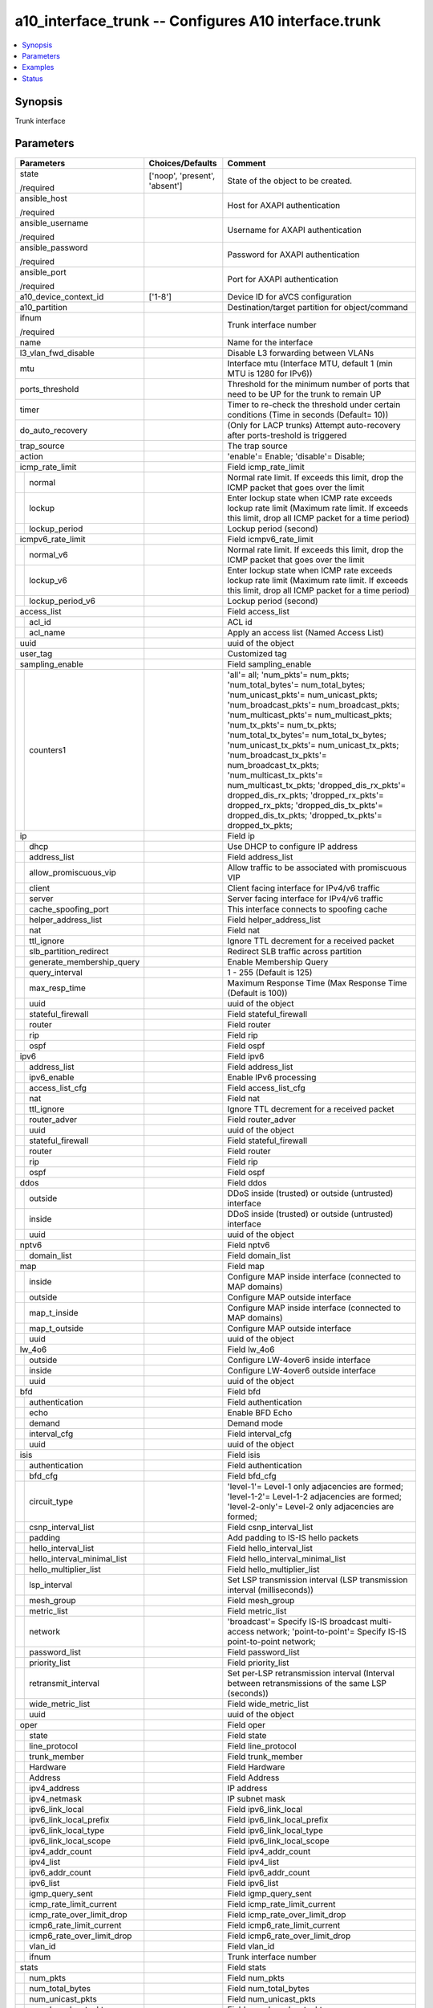 .. _a10_interface_trunk_module:


a10_interface_trunk -- Configures A10 interface.trunk
=====================================================

.. contents::
   :local:
   :depth: 1


Synopsis
--------

Trunk interface






Parameters
----------

+---------------------------------+-------------------------------+-----------------------------------------------------------------------------------------------------------------------------------------------------------------------------------------------------------------------------------------------------------------------------------------------------------------------------------------------------------------------------------------------------------------------------------------------------------------------------------------------------------------------------------------------------------------------------------+
| Parameters                      | Choices/Defaults              | Comment                                                                                                                                                                                                                                                                                                                                                                                                                                                                                                                                                                           |
|                                 |                               |                                                                                                                                                                                                                                                                                                                                                                                                                                                                                                                                                                                   |
|                                 |                               |                                                                                                                                                                                                                                                                                                                                                                                                                                                                                                                                                                                   |
+=================================+===============================+===================================================================================================================================================================================================================================================================================================================================================================================================================================================================================================================================================================================+
| state                           | ['noop', 'present', 'absent'] | State of the object to be created.                                                                                                                                                                                                                                                                                                                                                                                                                                                                                                                                                |
|                                 |                               |                                                                                                                                                                                                                                                                                                                                                                                                                                                                                                                                                                                   |
| /required                       |                               |                                                                                                                                                                                                                                                                                                                                                                                                                                                                                                                                                                                   |
+---------------------------------+-------------------------------+-----------------------------------------------------------------------------------------------------------------------------------------------------------------------------------------------------------------------------------------------------------------------------------------------------------------------------------------------------------------------------------------------------------------------------------------------------------------------------------------------------------------------------------------------------------------------------------+
| ansible_host                    |                               | Host for AXAPI authentication                                                                                                                                                                                                                                                                                                                                                                                                                                                                                                                                                     |
|                                 |                               |                                                                                                                                                                                                                                                                                                                                                                                                                                                                                                                                                                                   |
| /required                       |                               |                                                                                                                                                                                                                                                                                                                                                                                                                                                                                                                                                                                   |
+---------------------------------+-------------------------------+-----------------------------------------------------------------------------------------------------------------------------------------------------------------------------------------------------------------------------------------------------------------------------------------------------------------------------------------------------------------------------------------------------------------------------------------------------------------------------------------------------------------------------------------------------------------------------------+
| ansible_username                |                               | Username for AXAPI authentication                                                                                                                                                                                                                                                                                                                                                                                                                                                                                                                                                 |
|                                 |                               |                                                                                                                                                                                                                                                                                                                                                                                                                                                                                                                                                                                   |
| /required                       |                               |                                                                                                                                                                                                                                                                                                                                                                                                                                                                                                                                                                                   |
+---------------------------------+-------------------------------+-----------------------------------------------------------------------------------------------------------------------------------------------------------------------------------------------------------------------------------------------------------------------------------------------------------------------------------------------------------------------------------------------------------------------------------------------------------------------------------------------------------------------------------------------------------------------------------+
| ansible_password                |                               | Password for AXAPI authentication                                                                                                                                                                                                                                                                                                                                                                                                                                                                                                                                                 |
|                                 |                               |                                                                                                                                                                                                                                                                                                                                                                                                                                                                                                                                                                                   |
| /required                       |                               |                                                                                                                                                                                                                                                                                                                                                                                                                                                                                                                                                                                   |
+---------------------------------+-------------------------------+-----------------------------------------------------------------------------------------------------------------------------------------------------------------------------------------------------------------------------------------------------------------------------------------------------------------------------------------------------------------------------------------------------------------------------------------------------------------------------------------------------------------------------------------------------------------------------------+
| ansible_port                    |                               | Port for AXAPI authentication                                                                                                                                                                                                                                                                                                                                                                                                                                                                                                                                                     |
|                                 |                               |                                                                                                                                                                                                                                                                                                                                                                                                                                                                                                                                                                                   |
| /required                       |                               |                                                                                                                                                                                                                                                                                                                                                                                                                                                                                                                                                                                   |
+---------------------------------+-------------------------------+-----------------------------------------------------------------------------------------------------------------------------------------------------------------------------------------------------------------------------------------------------------------------------------------------------------------------------------------------------------------------------------------------------------------------------------------------------------------------------------------------------------------------------------------------------------------------------------+
| a10_device_context_id           | ['1-8']                       | Device ID for aVCS configuration                                                                                                                                                                                                                                                                                                                                                                                                                                                                                                                                                  |
|                                 |                               |                                                                                                                                                                                                                                                                                                                                                                                                                                                                                                                                                                                   |
|                                 |                               |                                                                                                                                                                                                                                                                                                                                                                                                                                                                                                                                                                                   |
+---------------------------------+-------------------------------+-----------------------------------------------------------------------------------------------------------------------------------------------------------------------------------------------------------------------------------------------------------------------------------------------------------------------------------------------------------------------------------------------------------------------------------------------------------------------------------------------------------------------------------------------------------------------------------+
| a10_partition                   |                               | Destination/target partition for object/command                                                                                                                                                                                                                                                                                                                                                                                                                                                                                                                                   |
|                                 |                               |                                                                                                                                                                                                                                                                                                                                                                                                                                                                                                                                                                                   |
|                                 |                               |                                                                                                                                                                                                                                                                                                                                                                                                                                                                                                                                                                                   |
+---------------------------------+-------------------------------+-----------------------------------------------------------------------------------------------------------------------------------------------------------------------------------------------------------------------------------------------------------------------------------------------------------------------------------------------------------------------------------------------------------------------------------------------------------------------------------------------------------------------------------------------------------------------------------+
| ifnum                           |                               | Trunk interface number                                                                                                                                                                                                                                                                                                                                                                                                                                                                                                                                                            |
|                                 |                               |                                                                                                                                                                                                                                                                                                                                                                                                                                                                                                                                                                                   |
| /required                       |                               |                                                                                                                                                                                                                                                                                                                                                                                                                                                                                                                                                                                   |
+---------------------------------+-------------------------------+-----------------------------------------------------------------------------------------------------------------------------------------------------------------------------------------------------------------------------------------------------------------------------------------------------------------------------------------------------------------------------------------------------------------------------------------------------------------------------------------------------------------------------------------------------------------------------------+
| name                            |                               | Name for the interface                                                                                                                                                                                                                                                                                                                                                                                                                                                                                                                                                            |
|                                 |                               |                                                                                                                                                                                                                                                                                                                                                                                                                                                                                                                                                                                   |
|                                 |                               |                                                                                                                                                                                                                                                                                                                                                                                                                                                                                                                                                                                   |
+---------------------------------+-------------------------------+-----------------------------------------------------------------------------------------------------------------------------------------------------------------------------------------------------------------------------------------------------------------------------------------------------------------------------------------------------------------------------------------------------------------------------------------------------------------------------------------------------------------------------------------------------------------------------------+
| l3_vlan_fwd_disable             |                               | Disable L3 forwarding between VLANs                                                                                                                                                                                                                                                                                                                                                                                                                                                                                                                                               |
|                                 |                               |                                                                                                                                                                                                                                                                                                                                                                                                                                                                                                                                                                                   |
|                                 |                               |                                                                                                                                                                                                                                                                                                                                                                                                                                                                                                                                                                                   |
+---------------------------------+-------------------------------+-----------------------------------------------------------------------------------------------------------------------------------------------------------------------------------------------------------------------------------------------------------------------------------------------------------------------------------------------------------------------------------------------------------------------------------------------------------------------------------------------------------------------------------------------------------------------------------+
| mtu                             |                               | Interface mtu (Interface MTU, default 1 (min MTU is 1280 for IPv6))                                                                                                                                                                                                                                                                                                                                                                                                                                                                                                               |
|                                 |                               |                                                                                                                                                                                                                                                                                                                                                                                                                                                                                                                                                                                   |
|                                 |                               |                                                                                                                                                                                                                                                                                                                                                                                                                                                                                                                                                                                   |
+---------------------------------+-------------------------------+-----------------------------------------------------------------------------------------------------------------------------------------------------------------------------------------------------------------------------------------------------------------------------------------------------------------------------------------------------------------------------------------------------------------------------------------------------------------------------------------------------------------------------------------------------------------------------------+
| ports_threshold                 |                               | Threshold for the minimum number of ports that need to be UP for the trunk to remain UP                                                                                                                                                                                                                                                                                                                                                                                                                                                                                           |
|                                 |                               |                                                                                                                                                                                                                                                                                                                                                                                                                                                                                                                                                                                   |
|                                 |                               |                                                                                                                                                                                                                                                                                                                                                                                                                                                                                                                                                                                   |
+---------------------------------+-------------------------------+-----------------------------------------------------------------------------------------------------------------------------------------------------------------------------------------------------------------------------------------------------------------------------------------------------------------------------------------------------------------------------------------------------------------------------------------------------------------------------------------------------------------------------------------------------------------------------------+
| timer                           |                               | Timer to re-check the threshold under certain conditions (Time in seconds (Default= 10))                                                                                                                                                                                                                                                                                                                                                                                                                                                                                          |
|                                 |                               |                                                                                                                                                                                                                                                                                                                                                                                                                                                                                                                                                                                   |
|                                 |                               |                                                                                                                                                                                                                                                                                                                                                                                                                                                                                                                                                                                   |
+---------------------------------+-------------------------------+-----------------------------------------------------------------------------------------------------------------------------------------------------------------------------------------------------------------------------------------------------------------------------------------------------------------------------------------------------------------------------------------------------------------------------------------------------------------------------------------------------------------------------------------------------------------------------------+
| do_auto_recovery                |                               | (Only for LACP trunks) Attempt auto-recovery after ports-treshold is triggered                                                                                                                                                                                                                                                                                                                                                                                                                                                                                                    |
|                                 |                               |                                                                                                                                                                                                                                                                                                                                                                                                                                                                                                                                                                                   |
|                                 |                               |                                                                                                                                                                                                                                                                                                                                                                                                                                                                                                                                                                                   |
+---------------------------------+-------------------------------+-----------------------------------------------------------------------------------------------------------------------------------------------------------------------------------------------------------------------------------------------------------------------------------------------------------------------------------------------------------------------------------------------------------------------------------------------------------------------------------------------------------------------------------------------------------------------------------+
| trap_source                     |                               | The trap source                                                                                                                                                                                                                                                                                                                                                                                                                                                                                                                                                                   |
|                                 |                               |                                                                                                                                                                                                                                                                                                                                                                                                                                                                                                                                                                                   |
|                                 |                               |                                                                                                                                                                                                                                                                                                                                                                                                                                                                                                                                                                                   |
+---------------------------------+-------------------------------+-----------------------------------------------------------------------------------------------------------------------------------------------------------------------------------------------------------------------------------------------------------------------------------------------------------------------------------------------------------------------------------------------------------------------------------------------------------------------------------------------------------------------------------------------------------------------------------+
| action                          |                               | 'enable'= Enable; 'disable'= Disable;                                                                                                                                                                                                                                                                                                                                                                                                                                                                                                                                             |
|                                 |                               |                                                                                                                                                                                                                                                                                                                                                                                                                                                                                                                                                                                   |
|                                 |                               |                                                                                                                                                                                                                                                                                                                                                                                                                                                                                                                                                                                   |
+---------------------------------+-------------------------------+-----------------------------------------------------------------------------------------------------------------------------------------------------------------------------------------------------------------------------------------------------------------------------------------------------------------------------------------------------------------------------------------------------------------------------------------------------------------------------------------------------------------------------------------------------------------------------------+
| icmp_rate_limit                 |                               | Field icmp_rate_limit                                                                                                                                                                                                                                                                                                                                                                                                                                                                                                                                                             |
|                                 |                               |                                                                                                                                                                                                                                                                                                                                                                                                                                                                                                                                                                                   |
|                                 |                               |                                                                                                                                                                                                                                                                                                                                                                                                                                                                                                                                                                                   |
+---+-----------------------------+-------------------------------+-----------------------------------------------------------------------------------------------------------------------------------------------------------------------------------------------------------------------------------------------------------------------------------------------------------------------------------------------------------------------------------------------------------------------------------------------------------------------------------------------------------------------------------------------------------------------------------+
|   | normal                      |                               | Normal rate limit. If exceeds this limit, drop the ICMP packet that goes over the limit                                                                                                                                                                                                                                                                                                                                                                                                                                                                                           |
|   |                             |                               |                                                                                                                                                                                                                                                                                                                                                                                                                                                                                                                                                                                   |
|   |                             |                               |                                                                                                                                                                                                                                                                                                                                                                                                                                                                                                                                                                                   |
+---+-----------------------------+-------------------------------+-----------------------------------------------------------------------------------------------------------------------------------------------------------------------------------------------------------------------------------------------------------------------------------------------------------------------------------------------------------------------------------------------------------------------------------------------------------------------------------------------------------------------------------------------------------------------------------+
|   | lockup                      |                               | Enter lockup state when ICMP rate exceeds lockup rate limit (Maximum rate limit. If exceeds this limit, drop all ICMP packet for a time period)                                                                                                                                                                                                                                                                                                                                                                                                                                   |
|   |                             |                               |                                                                                                                                                                                                                                                                                                                                                                                                                                                                                                                                                                                   |
|   |                             |                               |                                                                                                                                                                                                                                                                                                                                                                                                                                                                                                                                                                                   |
+---+-----------------------------+-------------------------------+-----------------------------------------------------------------------------------------------------------------------------------------------------------------------------------------------------------------------------------------------------------------------------------------------------------------------------------------------------------------------------------------------------------------------------------------------------------------------------------------------------------------------------------------------------------------------------------+
|   | lockup_period               |                               | Lockup period (second)                                                                                                                                                                                                                                                                                                                                                                                                                                                                                                                                                            |
|   |                             |                               |                                                                                                                                                                                                                                                                                                                                                                                                                                                                                                                                                                                   |
|   |                             |                               |                                                                                                                                                                                                                                                                                                                                                                                                                                                                                                                                                                                   |
+---+-----------------------------+-------------------------------+-----------------------------------------------------------------------------------------------------------------------------------------------------------------------------------------------------------------------------------------------------------------------------------------------------------------------------------------------------------------------------------------------------------------------------------------------------------------------------------------------------------------------------------------------------------------------------------+
| icmpv6_rate_limit               |                               | Field icmpv6_rate_limit                                                                                                                                                                                                                                                                                                                                                                                                                                                                                                                                                           |
|                                 |                               |                                                                                                                                                                                                                                                                                                                                                                                                                                                                                                                                                                                   |
|                                 |                               |                                                                                                                                                                                                                                                                                                                                                                                                                                                                                                                                                                                   |
+---+-----------------------------+-------------------------------+-----------------------------------------------------------------------------------------------------------------------------------------------------------------------------------------------------------------------------------------------------------------------------------------------------------------------------------------------------------------------------------------------------------------------------------------------------------------------------------------------------------------------------------------------------------------------------------+
|   | normal_v6                   |                               | Normal rate limit. If exceeds this limit, drop the ICMP packet that goes over the limit                                                                                                                                                                                                                                                                                                                                                                                                                                                                                           |
|   |                             |                               |                                                                                                                                                                                                                                                                                                                                                                                                                                                                                                                                                                                   |
|   |                             |                               |                                                                                                                                                                                                                                                                                                                                                                                                                                                                                                                                                                                   |
+---+-----------------------------+-------------------------------+-----------------------------------------------------------------------------------------------------------------------------------------------------------------------------------------------------------------------------------------------------------------------------------------------------------------------------------------------------------------------------------------------------------------------------------------------------------------------------------------------------------------------------------------------------------------------------------+
|   | lockup_v6                   |                               | Enter lockup state when ICMP rate exceeds lockup rate limit (Maximum rate limit. If exceeds this limit, drop all ICMP packet for a time period)                                                                                                                                                                                                                                                                                                                                                                                                                                   |
|   |                             |                               |                                                                                                                                                                                                                                                                                                                                                                                                                                                                                                                                                                                   |
|   |                             |                               |                                                                                                                                                                                                                                                                                                                                                                                                                                                                                                                                                                                   |
+---+-----------------------------+-------------------------------+-----------------------------------------------------------------------------------------------------------------------------------------------------------------------------------------------------------------------------------------------------------------------------------------------------------------------------------------------------------------------------------------------------------------------------------------------------------------------------------------------------------------------------------------------------------------------------------+
|   | lockup_period_v6            |                               | Lockup period (second)                                                                                                                                                                                                                                                                                                                                                                                                                                                                                                                                                            |
|   |                             |                               |                                                                                                                                                                                                                                                                                                                                                                                                                                                                                                                                                                                   |
|   |                             |                               |                                                                                                                                                                                                                                                                                                                                                                                                                                                                                                                                                                                   |
+---+-----------------------------+-------------------------------+-----------------------------------------------------------------------------------------------------------------------------------------------------------------------------------------------------------------------------------------------------------------------------------------------------------------------------------------------------------------------------------------------------------------------------------------------------------------------------------------------------------------------------------------------------------------------------------+
| access_list                     |                               | Field access_list                                                                                                                                                                                                                                                                                                                                                                                                                                                                                                                                                                 |
|                                 |                               |                                                                                                                                                                                                                                                                                                                                                                                                                                                                                                                                                                                   |
|                                 |                               |                                                                                                                                                                                                                                                                                                                                                                                                                                                                                                                                                                                   |
+---+-----------------------------+-------------------------------+-----------------------------------------------------------------------------------------------------------------------------------------------------------------------------------------------------------------------------------------------------------------------------------------------------------------------------------------------------------------------------------------------------------------------------------------------------------------------------------------------------------------------------------------------------------------------------------+
|   | acl_id                      |                               | ACL id                                                                                                                                                                                                                                                                                                                                                                                                                                                                                                                                                                            |
|   |                             |                               |                                                                                                                                                                                                                                                                                                                                                                                                                                                                                                                                                                                   |
|   |                             |                               |                                                                                                                                                                                                                                                                                                                                                                                                                                                                                                                                                                                   |
+---+-----------------------------+-------------------------------+-----------------------------------------------------------------------------------------------------------------------------------------------------------------------------------------------------------------------------------------------------------------------------------------------------------------------------------------------------------------------------------------------------------------------------------------------------------------------------------------------------------------------------------------------------------------------------------+
|   | acl_name                    |                               | Apply an access list (Named Access List)                                                                                                                                                                                                                                                                                                                                                                                                                                                                                                                                          |
|   |                             |                               |                                                                                                                                                                                                                                                                                                                                                                                                                                                                                                                                                                                   |
|   |                             |                               |                                                                                                                                                                                                                                                                                                                                                                                                                                                                                                                                                                                   |
+---+-----------------------------+-------------------------------+-----------------------------------------------------------------------------------------------------------------------------------------------------------------------------------------------------------------------------------------------------------------------------------------------------------------------------------------------------------------------------------------------------------------------------------------------------------------------------------------------------------------------------------------------------------------------------------+
| uuid                            |                               | uuid of the object                                                                                                                                                                                                                                                                                                                                                                                                                                                                                                                                                                |
|                                 |                               |                                                                                                                                                                                                                                                                                                                                                                                                                                                                                                                                                                                   |
|                                 |                               |                                                                                                                                                                                                                                                                                                                                                                                                                                                                                                                                                                                   |
+---------------------------------+-------------------------------+-----------------------------------------------------------------------------------------------------------------------------------------------------------------------------------------------------------------------------------------------------------------------------------------------------------------------------------------------------------------------------------------------------------------------------------------------------------------------------------------------------------------------------------------------------------------------------------+
| user_tag                        |                               | Customized tag                                                                                                                                                                                                                                                                                                                                                                                                                                                                                                                                                                    |
|                                 |                               |                                                                                                                                                                                                                                                                                                                                                                                                                                                                                                                                                                                   |
|                                 |                               |                                                                                                                                                                                                                                                                                                                                                                                                                                                                                                                                                                                   |
+---------------------------------+-------------------------------+-----------------------------------------------------------------------------------------------------------------------------------------------------------------------------------------------------------------------------------------------------------------------------------------------------------------------------------------------------------------------------------------------------------------------------------------------------------------------------------------------------------------------------------------------------------------------------------+
| sampling_enable                 |                               | Field sampling_enable                                                                                                                                                                                                                                                                                                                                                                                                                                                                                                                                                             |
|                                 |                               |                                                                                                                                                                                                                                                                                                                                                                                                                                                                                                                                                                                   |
|                                 |                               |                                                                                                                                                                                                                                                                                                                                                                                                                                                                                                                                                                                   |
+---+-----------------------------+-------------------------------+-----------------------------------------------------------------------------------------------------------------------------------------------------------------------------------------------------------------------------------------------------------------------------------------------------------------------------------------------------------------------------------------------------------------------------------------------------------------------------------------------------------------------------------------------------------------------------------+
|   | counters1                   |                               | 'all'= all; 'num_pkts'= num_pkts; 'num_total_bytes'= num_total_bytes; 'num_unicast_pkts'= num_unicast_pkts; 'num_broadcast_pkts'= num_broadcast_pkts; 'num_multicast_pkts'= num_multicast_pkts; 'num_tx_pkts'= num_tx_pkts; 'num_total_tx_bytes'= num_total_tx_bytes; 'num_unicast_tx_pkts'= num_unicast_tx_pkts; 'num_broadcast_tx_pkts'= num_broadcast_tx_pkts; 'num_multicast_tx_pkts'= num_multicast_tx_pkts; 'dropped_dis_rx_pkts'= dropped_dis_rx_pkts; 'dropped_rx_pkts'= dropped_rx_pkts; 'dropped_dis_tx_pkts'= dropped_dis_tx_pkts; 'dropped_tx_pkts'= dropped_tx_pkts; |
|   |                             |                               |                                                                                                                                                                                                                                                                                                                                                                                                                                                                                                                                                                                   |
|   |                             |                               |                                                                                                                                                                                                                                                                                                                                                                                                                                                                                                                                                                                   |
+---+-----------------------------+-------------------------------+-----------------------------------------------------------------------------------------------------------------------------------------------------------------------------------------------------------------------------------------------------------------------------------------------------------------------------------------------------------------------------------------------------------------------------------------------------------------------------------------------------------------------------------------------------------------------------------+
| ip                              |                               | Field ip                                                                                                                                                                                                                                                                                                                                                                                                                                                                                                                                                                          |
|                                 |                               |                                                                                                                                                                                                                                                                                                                                                                                                                                                                                                                                                                                   |
|                                 |                               |                                                                                                                                                                                                                                                                                                                                                                                                                                                                                                                                                                                   |
+---+-----------------------------+-------------------------------+-----------------------------------------------------------------------------------------------------------------------------------------------------------------------------------------------------------------------------------------------------------------------------------------------------------------------------------------------------------------------------------------------------------------------------------------------------------------------------------------------------------------------------------------------------------------------------------+
|   | dhcp                        |                               | Use DHCP to configure IP address                                                                                                                                                                                                                                                                                                                                                                                                                                                                                                                                                  |
|   |                             |                               |                                                                                                                                                                                                                                                                                                                                                                                                                                                                                                                                                                                   |
|   |                             |                               |                                                                                                                                                                                                                                                                                                                                                                                                                                                                                                                                                                                   |
+---+-----------------------------+-------------------------------+-----------------------------------------------------------------------------------------------------------------------------------------------------------------------------------------------------------------------------------------------------------------------------------------------------------------------------------------------------------------------------------------------------------------------------------------------------------------------------------------------------------------------------------------------------------------------------------+
|   | address_list                |                               | Field address_list                                                                                                                                                                                                                                                                                                                                                                                                                                                                                                                                                                |
|   |                             |                               |                                                                                                                                                                                                                                                                                                                                                                                                                                                                                                                                                                                   |
|   |                             |                               |                                                                                                                                                                                                                                                                                                                                                                                                                                                                                                                                                                                   |
+---+-----------------------------+-------------------------------+-----------------------------------------------------------------------------------------------------------------------------------------------------------------------------------------------------------------------------------------------------------------------------------------------------------------------------------------------------------------------------------------------------------------------------------------------------------------------------------------------------------------------------------------------------------------------------------+
|   | allow_promiscuous_vip       |                               | Allow traffic to be associated with promiscuous VIP                                                                                                                                                                                                                                                                                                                                                                                                                                                                                                                               |
|   |                             |                               |                                                                                                                                                                                                                                                                                                                                                                                                                                                                                                                                                                                   |
|   |                             |                               |                                                                                                                                                                                                                                                                                                                                                                                                                                                                                                                                                                                   |
+---+-----------------------------+-------------------------------+-----------------------------------------------------------------------------------------------------------------------------------------------------------------------------------------------------------------------------------------------------------------------------------------------------------------------------------------------------------------------------------------------------------------------------------------------------------------------------------------------------------------------------------------------------------------------------------+
|   | client                      |                               | Client facing interface for IPv4/v6 traffic                                                                                                                                                                                                                                                                                                                                                                                                                                                                                                                                       |
|   |                             |                               |                                                                                                                                                                                                                                                                                                                                                                                                                                                                                                                                                                                   |
|   |                             |                               |                                                                                                                                                                                                                                                                                                                                                                                                                                                                                                                                                                                   |
+---+-----------------------------+-------------------------------+-----------------------------------------------------------------------------------------------------------------------------------------------------------------------------------------------------------------------------------------------------------------------------------------------------------------------------------------------------------------------------------------------------------------------------------------------------------------------------------------------------------------------------------------------------------------------------------+
|   | server                      |                               | Server facing interface for IPv4/v6 traffic                                                                                                                                                                                                                                                                                                                                                                                                                                                                                                                                       |
|   |                             |                               |                                                                                                                                                                                                                                                                                                                                                                                                                                                                                                                                                                                   |
|   |                             |                               |                                                                                                                                                                                                                                                                                                                                                                                                                                                                                                                                                                                   |
+---+-----------------------------+-------------------------------+-----------------------------------------------------------------------------------------------------------------------------------------------------------------------------------------------------------------------------------------------------------------------------------------------------------------------------------------------------------------------------------------------------------------------------------------------------------------------------------------------------------------------------------------------------------------------------------+
|   | cache_spoofing_port         |                               | This interface connects to spoofing cache                                                                                                                                                                                                                                                                                                                                                                                                                                                                                                                                         |
|   |                             |                               |                                                                                                                                                                                                                                                                                                                                                                                                                                                                                                                                                                                   |
|   |                             |                               |                                                                                                                                                                                                                                                                                                                                                                                                                                                                                                                                                                                   |
+---+-----------------------------+-------------------------------+-----------------------------------------------------------------------------------------------------------------------------------------------------------------------------------------------------------------------------------------------------------------------------------------------------------------------------------------------------------------------------------------------------------------------------------------------------------------------------------------------------------------------------------------------------------------------------------+
|   | helper_address_list         |                               | Field helper_address_list                                                                                                                                                                                                                                                                                                                                                                                                                                                                                                                                                         |
|   |                             |                               |                                                                                                                                                                                                                                                                                                                                                                                                                                                                                                                                                                                   |
|   |                             |                               |                                                                                                                                                                                                                                                                                                                                                                                                                                                                                                                                                                                   |
+---+-----------------------------+-------------------------------+-----------------------------------------------------------------------------------------------------------------------------------------------------------------------------------------------------------------------------------------------------------------------------------------------------------------------------------------------------------------------------------------------------------------------------------------------------------------------------------------------------------------------------------------------------------------------------------+
|   | nat                         |                               | Field nat                                                                                                                                                                                                                                                                                                                                                                                                                                                                                                                                                                         |
|   |                             |                               |                                                                                                                                                                                                                                                                                                                                                                                                                                                                                                                                                                                   |
|   |                             |                               |                                                                                                                                                                                                                                                                                                                                                                                                                                                                                                                                                                                   |
+---+-----------------------------+-------------------------------+-----------------------------------------------------------------------------------------------------------------------------------------------------------------------------------------------------------------------------------------------------------------------------------------------------------------------------------------------------------------------------------------------------------------------------------------------------------------------------------------------------------------------------------------------------------------------------------+
|   | ttl_ignore                  |                               | Ignore TTL decrement for a received packet                                                                                                                                                                                                                                                                                                                                                                                                                                                                                                                                        |
|   |                             |                               |                                                                                                                                                                                                                                                                                                                                                                                                                                                                                                                                                                                   |
|   |                             |                               |                                                                                                                                                                                                                                                                                                                                                                                                                                                                                                                                                                                   |
+---+-----------------------------+-------------------------------+-----------------------------------------------------------------------------------------------------------------------------------------------------------------------------------------------------------------------------------------------------------------------------------------------------------------------------------------------------------------------------------------------------------------------------------------------------------------------------------------------------------------------------------------------------------------------------------+
|   | slb_partition_redirect      |                               | Redirect SLB traffic across partition                                                                                                                                                                                                                                                                                                                                                                                                                                                                                                                                             |
|   |                             |                               |                                                                                                                                                                                                                                                                                                                                                                                                                                                                                                                                                                                   |
|   |                             |                               |                                                                                                                                                                                                                                                                                                                                                                                                                                                                                                                                                                                   |
+---+-----------------------------+-------------------------------+-----------------------------------------------------------------------------------------------------------------------------------------------------------------------------------------------------------------------------------------------------------------------------------------------------------------------------------------------------------------------------------------------------------------------------------------------------------------------------------------------------------------------------------------------------------------------------------+
|   | generate_membership_query   |                               | Enable Membership Query                                                                                                                                                                                                                                                                                                                                                                                                                                                                                                                                                           |
|   |                             |                               |                                                                                                                                                                                                                                                                                                                                                                                                                                                                                                                                                                                   |
|   |                             |                               |                                                                                                                                                                                                                                                                                                                                                                                                                                                                                                                                                                                   |
+---+-----------------------------+-------------------------------+-----------------------------------------------------------------------------------------------------------------------------------------------------------------------------------------------------------------------------------------------------------------------------------------------------------------------------------------------------------------------------------------------------------------------------------------------------------------------------------------------------------------------------------------------------------------------------------+
|   | query_interval              |                               | 1 - 255 (Default is 125)                                                                                                                                                                                                                                                                                                                                                                                                                                                                                                                                                          |
|   |                             |                               |                                                                                                                                                                                                                                                                                                                                                                                                                                                                                                                                                                                   |
|   |                             |                               |                                                                                                                                                                                                                                                                                                                                                                                                                                                                                                                                                                                   |
+---+-----------------------------+-------------------------------+-----------------------------------------------------------------------------------------------------------------------------------------------------------------------------------------------------------------------------------------------------------------------------------------------------------------------------------------------------------------------------------------------------------------------------------------------------------------------------------------------------------------------------------------------------------------------------------+
|   | max_resp_time               |                               | Maximum Response Time (Max Response Time (Default is 100))                                                                                                                                                                                                                                                                                                                                                                                                                                                                                                                        |
|   |                             |                               |                                                                                                                                                                                                                                                                                                                                                                                                                                                                                                                                                                                   |
|   |                             |                               |                                                                                                                                                                                                                                                                                                                                                                                                                                                                                                                                                                                   |
+---+-----------------------------+-------------------------------+-----------------------------------------------------------------------------------------------------------------------------------------------------------------------------------------------------------------------------------------------------------------------------------------------------------------------------------------------------------------------------------------------------------------------------------------------------------------------------------------------------------------------------------------------------------------------------------+
|   | uuid                        |                               | uuid of the object                                                                                                                                                                                                                                                                                                                                                                                                                                                                                                                                                                |
|   |                             |                               |                                                                                                                                                                                                                                                                                                                                                                                                                                                                                                                                                                                   |
|   |                             |                               |                                                                                                                                                                                                                                                                                                                                                                                                                                                                                                                                                                                   |
+---+-----------------------------+-------------------------------+-----------------------------------------------------------------------------------------------------------------------------------------------------------------------------------------------------------------------------------------------------------------------------------------------------------------------------------------------------------------------------------------------------------------------------------------------------------------------------------------------------------------------------------------------------------------------------------+
|   | stateful_firewall           |                               | Field stateful_firewall                                                                                                                                                                                                                                                                                                                                                                                                                                                                                                                                                           |
|   |                             |                               |                                                                                                                                                                                                                                                                                                                                                                                                                                                                                                                                                                                   |
|   |                             |                               |                                                                                                                                                                                                                                                                                                                                                                                                                                                                                                                                                                                   |
+---+-----------------------------+-------------------------------+-----------------------------------------------------------------------------------------------------------------------------------------------------------------------------------------------------------------------------------------------------------------------------------------------------------------------------------------------------------------------------------------------------------------------------------------------------------------------------------------------------------------------------------------------------------------------------------+
|   | router                      |                               | Field router                                                                                                                                                                                                                                                                                                                                                                                                                                                                                                                                                                      |
|   |                             |                               |                                                                                                                                                                                                                                                                                                                                                                                                                                                                                                                                                                                   |
|   |                             |                               |                                                                                                                                                                                                                                                                                                                                                                                                                                                                                                                                                                                   |
+---+-----------------------------+-------------------------------+-----------------------------------------------------------------------------------------------------------------------------------------------------------------------------------------------------------------------------------------------------------------------------------------------------------------------------------------------------------------------------------------------------------------------------------------------------------------------------------------------------------------------------------------------------------------------------------+
|   | rip                         |                               | Field rip                                                                                                                                                                                                                                                                                                                                                                                                                                                                                                                                                                         |
|   |                             |                               |                                                                                                                                                                                                                                                                                                                                                                                                                                                                                                                                                                                   |
|   |                             |                               |                                                                                                                                                                                                                                                                                                                                                                                                                                                                                                                                                                                   |
+---+-----------------------------+-------------------------------+-----------------------------------------------------------------------------------------------------------------------------------------------------------------------------------------------------------------------------------------------------------------------------------------------------------------------------------------------------------------------------------------------------------------------------------------------------------------------------------------------------------------------------------------------------------------------------------+
|   | ospf                        |                               | Field ospf                                                                                                                                                                                                                                                                                                                                                                                                                                                                                                                                                                        |
|   |                             |                               |                                                                                                                                                                                                                                                                                                                                                                                                                                                                                                                                                                                   |
|   |                             |                               |                                                                                                                                                                                                                                                                                                                                                                                                                                                                                                                                                                                   |
+---+-----------------------------+-------------------------------+-----------------------------------------------------------------------------------------------------------------------------------------------------------------------------------------------------------------------------------------------------------------------------------------------------------------------------------------------------------------------------------------------------------------------------------------------------------------------------------------------------------------------------------------------------------------------------------+
| ipv6                            |                               | Field ipv6                                                                                                                                                                                                                                                                                                                                                                                                                                                                                                                                                                        |
|                                 |                               |                                                                                                                                                                                                                                                                                                                                                                                                                                                                                                                                                                                   |
|                                 |                               |                                                                                                                                                                                                                                                                                                                                                                                                                                                                                                                                                                                   |
+---+-----------------------------+-------------------------------+-----------------------------------------------------------------------------------------------------------------------------------------------------------------------------------------------------------------------------------------------------------------------------------------------------------------------------------------------------------------------------------------------------------------------------------------------------------------------------------------------------------------------------------------------------------------------------------+
|   | address_list                |                               | Field address_list                                                                                                                                                                                                                                                                                                                                                                                                                                                                                                                                                                |
|   |                             |                               |                                                                                                                                                                                                                                                                                                                                                                                                                                                                                                                                                                                   |
|   |                             |                               |                                                                                                                                                                                                                                                                                                                                                                                                                                                                                                                                                                                   |
+---+-----------------------------+-------------------------------+-----------------------------------------------------------------------------------------------------------------------------------------------------------------------------------------------------------------------------------------------------------------------------------------------------------------------------------------------------------------------------------------------------------------------------------------------------------------------------------------------------------------------------------------------------------------------------------+
|   | ipv6_enable                 |                               | Enable IPv6 processing                                                                                                                                                                                                                                                                                                                                                                                                                                                                                                                                                            |
|   |                             |                               |                                                                                                                                                                                                                                                                                                                                                                                                                                                                                                                                                                                   |
|   |                             |                               |                                                                                                                                                                                                                                                                                                                                                                                                                                                                                                                                                                                   |
+---+-----------------------------+-------------------------------+-----------------------------------------------------------------------------------------------------------------------------------------------------------------------------------------------------------------------------------------------------------------------------------------------------------------------------------------------------------------------------------------------------------------------------------------------------------------------------------------------------------------------------------------------------------------------------------+
|   | access_list_cfg             |                               | Field access_list_cfg                                                                                                                                                                                                                                                                                                                                                                                                                                                                                                                                                             |
|   |                             |                               |                                                                                                                                                                                                                                                                                                                                                                                                                                                                                                                                                                                   |
|   |                             |                               |                                                                                                                                                                                                                                                                                                                                                                                                                                                                                                                                                                                   |
+---+-----------------------------+-------------------------------+-----------------------------------------------------------------------------------------------------------------------------------------------------------------------------------------------------------------------------------------------------------------------------------------------------------------------------------------------------------------------------------------------------------------------------------------------------------------------------------------------------------------------------------------------------------------------------------+
|   | nat                         |                               | Field nat                                                                                                                                                                                                                                                                                                                                                                                                                                                                                                                                                                         |
|   |                             |                               |                                                                                                                                                                                                                                                                                                                                                                                                                                                                                                                                                                                   |
|   |                             |                               |                                                                                                                                                                                                                                                                                                                                                                                                                                                                                                                                                                                   |
+---+-----------------------------+-------------------------------+-----------------------------------------------------------------------------------------------------------------------------------------------------------------------------------------------------------------------------------------------------------------------------------------------------------------------------------------------------------------------------------------------------------------------------------------------------------------------------------------------------------------------------------------------------------------------------------+
|   | ttl_ignore                  |                               | Ignore TTL decrement for a received packet                                                                                                                                                                                                                                                                                                                                                                                                                                                                                                                                        |
|   |                             |                               |                                                                                                                                                                                                                                                                                                                                                                                                                                                                                                                                                                                   |
|   |                             |                               |                                                                                                                                                                                                                                                                                                                                                                                                                                                                                                                                                                                   |
+---+-----------------------------+-------------------------------+-----------------------------------------------------------------------------------------------------------------------------------------------------------------------------------------------------------------------------------------------------------------------------------------------------------------------------------------------------------------------------------------------------------------------------------------------------------------------------------------------------------------------------------------------------------------------------------+
|   | router_adver                |                               | Field router_adver                                                                                                                                                                                                                                                                                                                                                                                                                                                                                                                                                                |
|   |                             |                               |                                                                                                                                                                                                                                                                                                                                                                                                                                                                                                                                                                                   |
|   |                             |                               |                                                                                                                                                                                                                                                                                                                                                                                                                                                                                                                                                                                   |
+---+-----------------------------+-------------------------------+-----------------------------------------------------------------------------------------------------------------------------------------------------------------------------------------------------------------------------------------------------------------------------------------------------------------------------------------------------------------------------------------------------------------------------------------------------------------------------------------------------------------------------------------------------------------------------------+
|   | uuid                        |                               | uuid of the object                                                                                                                                                                                                                                                                                                                                                                                                                                                                                                                                                                |
|   |                             |                               |                                                                                                                                                                                                                                                                                                                                                                                                                                                                                                                                                                                   |
|   |                             |                               |                                                                                                                                                                                                                                                                                                                                                                                                                                                                                                                                                                                   |
+---+-----------------------------+-------------------------------+-----------------------------------------------------------------------------------------------------------------------------------------------------------------------------------------------------------------------------------------------------------------------------------------------------------------------------------------------------------------------------------------------------------------------------------------------------------------------------------------------------------------------------------------------------------------------------------+
|   | stateful_firewall           |                               | Field stateful_firewall                                                                                                                                                                                                                                                                                                                                                                                                                                                                                                                                                           |
|   |                             |                               |                                                                                                                                                                                                                                                                                                                                                                                                                                                                                                                                                                                   |
|   |                             |                               |                                                                                                                                                                                                                                                                                                                                                                                                                                                                                                                                                                                   |
+---+-----------------------------+-------------------------------+-----------------------------------------------------------------------------------------------------------------------------------------------------------------------------------------------------------------------------------------------------------------------------------------------------------------------------------------------------------------------------------------------------------------------------------------------------------------------------------------------------------------------------------------------------------------------------------+
|   | router                      |                               | Field router                                                                                                                                                                                                                                                                                                                                                                                                                                                                                                                                                                      |
|   |                             |                               |                                                                                                                                                                                                                                                                                                                                                                                                                                                                                                                                                                                   |
|   |                             |                               |                                                                                                                                                                                                                                                                                                                                                                                                                                                                                                                                                                                   |
+---+-----------------------------+-------------------------------+-----------------------------------------------------------------------------------------------------------------------------------------------------------------------------------------------------------------------------------------------------------------------------------------------------------------------------------------------------------------------------------------------------------------------------------------------------------------------------------------------------------------------------------------------------------------------------------+
|   | rip                         |                               | Field rip                                                                                                                                                                                                                                                                                                                                                                                                                                                                                                                                                                         |
|   |                             |                               |                                                                                                                                                                                                                                                                                                                                                                                                                                                                                                                                                                                   |
|   |                             |                               |                                                                                                                                                                                                                                                                                                                                                                                                                                                                                                                                                                                   |
+---+-----------------------------+-------------------------------+-----------------------------------------------------------------------------------------------------------------------------------------------------------------------------------------------------------------------------------------------------------------------------------------------------------------------------------------------------------------------------------------------------------------------------------------------------------------------------------------------------------------------------------------------------------------------------------+
|   | ospf                        |                               | Field ospf                                                                                                                                                                                                                                                                                                                                                                                                                                                                                                                                                                        |
|   |                             |                               |                                                                                                                                                                                                                                                                                                                                                                                                                                                                                                                                                                                   |
|   |                             |                               |                                                                                                                                                                                                                                                                                                                                                                                                                                                                                                                                                                                   |
+---+-----------------------------+-------------------------------+-----------------------------------------------------------------------------------------------------------------------------------------------------------------------------------------------------------------------------------------------------------------------------------------------------------------------------------------------------------------------------------------------------------------------------------------------------------------------------------------------------------------------------------------------------------------------------------+
| ddos                            |                               | Field ddos                                                                                                                                                                                                                                                                                                                                                                                                                                                                                                                                                                        |
|                                 |                               |                                                                                                                                                                                                                                                                                                                                                                                                                                                                                                                                                                                   |
|                                 |                               |                                                                                                                                                                                                                                                                                                                                                                                                                                                                                                                                                                                   |
+---+-----------------------------+-------------------------------+-----------------------------------------------------------------------------------------------------------------------------------------------------------------------------------------------------------------------------------------------------------------------------------------------------------------------------------------------------------------------------------------------------------------------------------------------------------------------------------------------------------------------------------------------------------------------------------+
|   | outside                     |                               | DDoS inside (trusted) or outside (untrusted) interface                                                                                                                                                                                                                                                                                                                                                                                                                                                                                                                            |
|   |                             |                               |                                                                                                                                                                                                                                                                                                                                                                                                                                                                                                                                                                                   |
|   |                             |                               |                                                                                                                                                                                                                                                                                                                                                                                                                                                                                                                                                                                   |
+---+-----------------------------+-------------------------------+-----------------------------------------------------------------------------------------------------------------------------------------------------------------------------------------------------------------------------------------------------------------------------------------------------------------------------------------------------------------------------------------------------------------------------------------------------------------------------------------------------------------------------------------------------------------------------------+
|   | inside                      |                               | DDoS inside (trusted) or outside (untrusted) interface                                                                                                                                                                                                                                                                                                                                                                                                                                                                                                                            |
|   |                             |                               |                                                                                                                                                                                                                                                                                                                                                                                                                                                                                                                                                                                   |
|   |                             |                               |                                                                                                                                                                                                                                                                                                                                                                                                                                                                                                                                                                                   |
+---+-----------------------------+-------------------------------+-----------------------------------------------------------------------------------------------------------------------------------------------------------------------------------------------------------------------------------------------------------------------------------------------------------------------------------------------------------------------------------------------------------------------------------------------------------------------------------------------------------------------------------------------------------------------------------+
|   | uuid                        |                               | uuid of the object                                                                                                                                                                                                                                                                                                                                                                                                                                                                                                                                                                |
|   |                             |                               |                                                                                                                                                                                                                                                                                                                                                                                                                                                                                                                                                                                   |
|   |                             |                               |                                                                                                                                                                                                                                                                                                                                                                                                                                                                                                                                                                                   |
+---+-----------------------------+-------------------------------+-----------------------------------------------------------------------------------------------------------------------------------------------------------------------------------------------------------------------------------------------------------------------------------------------------------------------------------------------------------------------------------------------------------------------------------------------------------------------------------------------------------------------------------------------------------------------------------+
| nptv6                           |                               | Field nptv6                                                                                                                                                                                                                                                                                                                                                                                                                                                                                                                                                                       |
|                                 |                               |                                                                                                                                                                                                                                                                                                                                                                                                                                                                                                                                                                                   |
|                                 |                               |                                                                                                                                                                                                                                                                                                                                                                                                                                                                                                                                                                                   |
+---+-----------------------------+-------------------------------+-----------------------------------------------------------------------------------------------------------------------------------------------------------------------------------------------------------------------------------------------------------------------------------------------------------------------------------------------------------------------------------------------------------------------------------------------------------------------------------------------------------------------------------------------------------------------------------+
|   | domain_list                 |                               | Field domain_list                                                                                                                                                                                                                                                                                                                                                                                                                                                                                                                                                                 |
|   |                             |                               |                                                                                                                                                                                                                                                                                                                                                                                                                                                                                                                                                                                   |
|   |                             |                               |                                                                                                                                                                                                                                                                                                                                                                                                                                                                                                                                                                                   |
+---+-----------------------------+-------------------------------+-----------------------------------------------------------------------------------------------------------------------------------------------------------------------------------------------------------------------------------------------------------------------------------------------------------------------------------------------------------------------------------------------------------------------------------------------------------------------------------------------------------------------------------------------------------------------------------+
| map                             |                               | Field map                                                                                                                                                                                                                                                                                                                                                                                                                                                                                                                                                                         |
|                                 |                               |                                                                                                                                                                                                                                                                                                                                                                                                                                                                                                                                                                                   |
|                                 |                               |                                                                                                                                                                                                                                                                                                                                                                                                                                                                                                                                                                                   |
+---+-----------------------------+-------------------------------+-----------------------------------------------------------------------------------------------------------------------------------------------------------------------------------------------------------------------------------------------------------------------------------------------------------------------------------------------------------------------------------------------------------------------------------------------------------------------------------------------------------------------------------------------------------------------------------+
|   | inside                      |                               | Configure MAP inside interface (connected to MAP domains)                                                                                                                                                                                                                                                                                                                                                                                                                                                                                                                         |
|   |                             |                               |                                                                                                                                                                                                                                                                                                                                                                                                                                                                                                                                                                                   |
|   |                             |                               |                                                                                                                                                                                                                                                                                                                                                                                                                                                                                                                                                                                   |
+---+-----------------------------+-------------------------------+-----------------------------------------------------------------------------------------------------------------------------------------------------------------------------------------------------------------------------------------------------------------------------------------------------------------------------------------------------------------------------------------------------------------------------------------------------------------------------------------------------------------------------------------------------------------------------------+
|   | outside                     |                               | Configure MAP outside interface                                                                                                                                                                                                                                                                                                                                                                                                                                                                                                                                                   |
|   |                             |                               |                                                                                                                                                                                                                                                                                                                                                                                                                                                                                                                                                                                   |
|   |                             |                               |                                                                                                                                                                                                                                                                                                                                                                                                                                                                                                                                                                                   |
+---+-----------------------------+-------------------------------+-----------------------------------------------------------------------------------------------------------------------------------------------------------------------------------------------------------------------------------------------------------------------------------------------------------------------------------------------------------------------------------------------------------------------------------------------------------------------------------------------------------------------------------------------------------------------------------+
|   | map_t_inside                |                               | Configure MAP inside interface (connected to MAP domains)                                                                                                                                                                                                                                                                                                                                                                                                                                                                                                                         |
|   |                             |                               |                                                                                                                                                                                                                                                                                                                                                                                                                                                                                                                                                                                   |
|   |                             |                               |                                                                                                                                                                                                                                                                                                                                                                                                                                                                                                                                                                                   |
+---+-----------------------------+-------------------------------+-----------------------------------------------------------------------------------------------------------------------------------------------------------------------------------------------------------------------------------------------------------------------------------------------------------------------------------------------------------------------------------------------------------------------------------------------------------------------------------------------------------------------------------------------------------------------------------+
|   | map_t_outside               |                               | Configure MAP outside interface                                                                                                                                                                                                                                                                                                                                                                                                                                                                                                                                                   |
|   |                             |                               |                                                                                                                                                                                                                                                                                                                                                                                                                                                                                                                                                                                   |
|   |                             |                               |                                                                                                                                                                                                                                                                                                                                                                                                                                                                                                                                                                                   |
+---+-----------------------------+-------------------------------+-----------------------------------------------------------------------------------------------------------------------------------------------------------------------------------------------------------------------------------------------------------------------------------------------------------------------------------------------------------------------------------------------------------------------------------------------------------------------------------------------------------------------------------------------------------------------------------+
|   | uuid                        |                               | uuid of the object                                                                                                                                                                                                                                                                                                                                                                                                                                                                                                                                                                |
|   |                             |                               |                                                                                                                                                                                                                                                                                                                                                                                                                                                                                                                                                                                   |
|   |                             |                               |                                                                                                                                                                                                                                                                                                                                                                                                                                                                                                                                                                                   |
+---+-----------------------------+-------------------------------+-----------------------------------------------------------------------------------------------------------------------------------------------------------------------------------------------------------------------------------------------------------------------------------------------------------------------------------------------------------------------------------------------------------------------------------------------------------------------------------------------------------------------------------------------------------------------------------+
| lw_4o6                          |                               | Field lw_4o6                                                                                                                                                                                                                                                                                                                                                                                                                                                                                                                                                                      |
|                                 |                               |                                                                                                                                                                                                                                                                                                                                                                                                                                                                                                                                                                                   |
|                                 |                               |                                                                                                                                                                                                                                                                                                                                                                                                                                                                                                                                                                                   |
+---+-----------------------------+-------------------------------+-----------------------------------------------------------------------------------------------------------------------------------------------------------------------------------------------------------------------------------------------------------------------------------------------------------------------------------------------------------------------------------------------------------------------------------------------------------------------------------------------------------------------------------------------------------------------------------+
|   | outside                     |                               | Configure LW-4over6 inside interface                                                                                                                                                                                                                                                                                                                                                                                                                                                                                                                                              |
|   |                             |                               |                                                                                                                                                                                                                                                                                                                                                                                                                                                                                                                                                                                   |
|   |                             |                               |                                                                                                                                                                                                                                                                                                                                                                                                                                                                                                                                                                                   |
+---+-----------------------------+-------------------------------+-----------------------------------------------------------------------------------------------------------------------------------------------------------------------------------------------------------------------------------------------------------------------------------------------------------------------------------------------------------------------------------------------------------------------------------------------------------------------------------------------------------------------------------------------------------------------------------+
|   | inside                      |                               | Configure LW-4over6 outside interface                                                                                                                                                                                                                                                                                                                                                                                                                                                                                                                                             |
|   |                             |                               |                                                                                                                                                                                                                                                                                                                                                                                                                                                                                                                                                                                   |
|   |                             |                               |                                                                                                                                                                                                                                                                                                                                                                                                                                                                                                                                                                                   |
+---+-----------------------------+-------------------------------+-----------------------------------------------------------------------------------------------------------------------------------------------------------------------------------------------------------------------------------------------------------------------------------------------------------------------------------------------------------------------------------------------------------------------------------------------------------------------------------------------------------------------------------------------------------------------------------+
|   | uuid                        |                               | uuid of the object                                                                                                                                                                                                                                                                                                                                                                                                                                                                                                                                                                |
|   |                             |                               |                                                                                                                                                                                                                                                                                                                                                                                                                                                                                                                                                                                   |
|   |                             |                               |                                                                                                                                                                                                                                                                                                                                                                                                                                                                                                                                                                                   |
+---+-----------------------------+-------------------------------+-----------------------------------------------------------------------------------------------------------------------------------------------------------------------------------------------------------------------------------------------------------------------------------------------------------------------------------------------------------------------------------------------------------------------------------------------------------------------------------------------------------------------------------------------------------------------------------+
| bfd                             |                               | Field bfd                                                                                                                                                                                                                                                                                                                                                                                                                                                                                                                                                                         |
|                                 |                               |                                                                                                                                                                                                                                                                                                                                                                                                                                                                                                                                                                                   |
|                                 |                               |                                                                                                                                                                                                                                                                                                                                                                                                                                                                                                                                                                                   |
+---+-----------------------------+-------------------------------+-----------------------------------------------------------------------------------------------------------------------------------------------------------------------------------------------------------------------------------------------------------------------------------------------------------------------------------------------------------------------------------------------------------------------------------------------------------------------------------------------------------------------------------------------------------------------------------+
|   | authentication              |                               | Field authentication                                                                                                                                                                                                                                                                                                                                                                                                                                                                                                                                                              |
|   |                             |                               |                                                                                                                                                                                                                                                                                                                                                                                                                                                                                                                                                                                   |
|   |                             |                               |                                                                                                                                                                                                                                                                                                                                                                                                                                                                                                                                                                                   |
+---+-----------------------------+-------------------------------+-----------------------------------------------------------------------------------------------------------------------------------------------------------------------------------------------------------------------------------------------------------------------------------------------------------------------------------------------------------------------------------------------------------------------------------------------------------------------------------------------------------------------------------------------------------------------------------+
|   | echo                        |                               | Enable BFD Echo                                                                                                                                                                                                                                                                                                                                                                                                                                                                                                                                                                   |
|   |                             |                               |                                                                                                                                                                                                                                                                                                                                                                                                                                                                                                                                                                                   |
|   |                             |                               |                                                                                                                                                                                                                                                                                                                                                                                                                                                                                                                                                                                   |
+---+-----------------------------+-------------------------------+-----------------------------------------------------------------------------------------------------------------------------------------------------------------------------------------------------------------------------------------------------------------------------------------------------------------------------------------------------------------------------------------------------------------------------------------------------------------------------------------------------------------------------------------------------------------------------------+
|   | demand                      |                               | Demand mode                                                                                                                                                                                                                                                                                                                                                                                                                                                                                                                                                                       |
|   |                             |                               |                                                                                                                                                                                                                                                                                                                                                                                                                                                                                                                                                                                   |
|   |                             |                               |                                                                                                                                                                                                                                                                                                                                                                                                                                                                                                                                                                                   |
+---+-----------------------------+-------------------------------+-----------------------------------------------------------------------------------------------------------------------------------------------------------------------------------------------------------------------------------------------------------------------------------------------------------------------------------------------------------------------------------------------------------------------------------------------------------------------------------------------------------------------------------------------------------------------------------+
|   | interval_cfg                |                               | Field interval_cfg                                                                                                                                                                                                                                                                                                                                                                                                                                                                                                                                                                |
|   |                             |                               |                                                                                                                                                                                                                                                                                                                                                                                                                                                                                                                                                                                   |
|   |                             |                               |                                                                                                                                                                                                                                                                                                                                                                                                                                                                                                                                                                                   |
+---+-----------------------------+-------------------------------+-----------------------------------------------------------------------------------------------------------------------------------------------------------------------------------------------------------------------------------------------------------------------------------------------------------------------------------------------------------------------------------------------------------------------------------------------------------------------------------------------------------------------------------------------------------------------------------+
|   | uuid                        |                               | uuid of the object                                                                                                                                                                                                                                                                                                                                                                                                                                                                                                                                                                |
|   |                             |                               |                                                                                                                                                                                                                                                                                                                                                                                                                                                                                                                                                                                   |
|   |                             |                               |                                                                                                                                                                                                                                                                                                                                                                                                                                                                                                                                                                                   |
+---+-----------------------------+-------------------------------+-----------------------------------------------------------------------------------------------------------------------------------------------------------------------------------------------------------------------------------------------------------------------------------------------------------------------------------------------------------------------------------------------------------------------------------------------------------------------------------------------------------------------------------------------------------------------------------+
| isis                            |                               | Field isis                                                                                                                                                                                                                                                                                                                                                                                                                                                                                                                                                                        |
|                                 |                               |                                                                                                                                                                                                                                                                                                                                                                                                                                                                                                                                                                                   |
|                                 |                               |                                                                                                                                                                                                                                                                                                                                                                                                                                                                                                                                                                                   |
+---+-----------------------------+-------------------------------+-----------------------------------------------------------------------------------------------------------------------------------------------------------------------------------------------------------------------------------------------------------------------------------------------------------------------------------------------------------------------------------------------------------------------------------------------------------------------------------------------------------------------------------------------------------------------------------+
|   | authentication              |                               | Field authentication                                                                                                                                                                                                                                                                                                                                                                                                                                                                                                                                                              |
|   |                             |                               |                                                                                                                                                                                                                                                                                                                                                                                                                                                                                                                                                                                   |
|   |                             |                               |                                                                                                                                                                                                                                                                                                                                                                                                                                                                                                                                                                                   |
+---+-----------------------------+-------------------------------+-----------------------------------------------------------------------------------------------------------------------------------------------------------------------------------------------------------------------------------------------------------------------------------------------------------------------------------------------------------------------------------------------------------------------------------------------------------------------------------------------------------------------------------------------------------------------------------+
|   | bfd_cfg                     |                               | Field bfd_cfg                                                                                                                                                                                                                                                                                                                                                                                                                                                                                                                                                                     |
|   |                             |                               |                                                                                                                                                                                                                                                                                                                                                                                                                                                                                                                                                                                   |
|   |                             |                               |                                                                                                                                                                                                                                                                                                                                                                                                                                                                                                                                                                                   |
+---+-----------------------------+-------------------------------+-----------------------------------------------------------------------------------------------------------------------------------------------------------------------------------------------------------------------------------------------------------------------------------------------------------------------------------------------------------------------------------------------------------------------------------------------------------------------------------------------------------------------------------------------------------------------------------+
|   | circuit_type                |                               | 'level-1'= Level-1 only adjacencies are formed; 'level-1-2'= Level-1-2 adjacencies are formed; 'level-2-only'= Level-2 only adjacencies are formed;                                                                                                                                                                                                                                                                                                                                                                                                                               |
|   |                             |                               |                                                                                                                                                                                                                                                                                                                                                                                                                                                                                                                                                                                   |
|   |                             |                               |                                                                                                                                                                                                                                                                                                                                                                                                                                                                                                                                                                                   |
+---+-----------------------------+-------------------------------+-----------------------------------------------------------------------------------------------------------------------------------------------------------------------------------------------------------------------------------------------------------------------------------------------------------------------------------------------------------------------------------------------------------------------------------------------------------------------------------------------------------------------------------------------------------------------------------+
|   | csnp_interval_list          |                               | Field csnp_interval_list                                                                                                                                                                                                                                                                                                                                                                                                                                                                                                                                                          |
|   |                             |                               |                                                                                                                                                                                                                                                                                                                                                                                                                                                                                                                                                                                   |
|   |                             |                               |                                                                                                                                                                                                                                                                                                                                                                                                                                                                                                                                                                                   |
+---+-----------------------------+-------------------------------+-----------------------------------------------------------------------------------------------------------------------------------------------------------------------------------------------------------------------------------------------------------------------------------------------------------------------------------------------------------------------------------------------------------------------------------------------------------------------------------------------------------------------------------------------------------------------------------+
|   | padding                     |                               | Add padding to IS-IS hello packets                                                                                                                                                                                                                                                                                                                                                                                                                                                                                                                                                |
|   |                             |                               |                                                                                                                                                                                                                                                                                                                                                                                                                                                                                                                                                                                   |
|   |                             |                               |                                                                                                                                                                                                                                                                                                                                                                                                                                                                                                                                                                                   |
+---+-----------------------------+-------------------------------+-----------------------------------------------------------------------------------------------------------------------------------------------------------------------------------------------------------------------------------------------------------------------------------------------------------------------------------------------------------------------------------------------------------------------------------------------------------------------------------------------------------------------------------------------------------------------------------+
|   | hello_interval_list         |                               | Field hello_interval_list                                                                                                                                                                                                                                                                                                                                                                                                                                                                                                                                                         |
|   |                             |                               |                                                                                                                                                                                                                                                                                                                                                                                                                                                                                                                                                                                   |
|   |                             |                               |                                                                                                                                                                                                                                                                                                                                                                                                                                                                                                                                                                                   |
+---+-----------------------------+-------------------------------+-----------------------------------------------------------------------------------------------------------------------------------------------------------------------------------------------------------------------------------------------------------------------------------------------------------------------------------------------------------------------------------------------------------------------------------------------------------------------------------------------------------------------------------------------------------------------------------+
|   | hello_interval_minimal_list |                               | Field hello_interval_minimal_list                                                                                                                                                                                                                                                                                                                                                                                                                                                                                                                                                 |
|   |                             |                               |                                                                                                                                                                                                                                                                                                                                                                                                                                                                                                                                                                                   |
|   |                             |                               |                                                                                                                                                                                                                                                                                                                                                                                                                                                                                                                                                                                   |
+---+-----------------------------+-------------------------------+-----------------------------------------------------------------------------------------------------------------------------------------------------------------------------------------------------------------------------------------------------------------------------------------------------------------------------------------------------------------------------------------------------------------------------------------------------------------------------------------------------------------------------------------------------------------------------------+
|   | hello_multiplier_list       |                               | Field hello_multiplier_list                                                                                                                                                                                                                                                                                                                                                                                                                                                                                                                                                       |
|   |                             |                               |                                                                                                                                                                                                                                                                                                                                                                                                                                                                                                                                                                                   |
|   |                             |                               |                                                                                                                                                                                                                                                                                                                                                                                                                                                                                                                                                                                   |
+---+-----------------------------+-------------------------------+-----------------------------------------------------------------------------------------------------------------------------------------------------------------------------------------------------------------------------------------------------------------------------------------------------------------------------------------------------------------------------------------------------------------------------------------------------------------------------------------------------------------------------------------------------------------------------------+
|   | lsp_interval                |                               | Set LSP transmission interval (LSP transmission interval (milliseconds))                                                                                                                                                                                                                                                                                                                                                                                                                                                                                                          |
|   |                             |                               |                                                                                                                                                                                                                                                                                                                                                                                                                                                                                                                                                                                   |
|   |                             |                               |                                                                                                                                                                                                                                                                                                                                                                                                                                                                                                                                                                                   |
+---+-----------------------------+-------------------------------+-----------------------------------------------------------------------------------------------------------------------------------------------------------------------------------------------------------------------------------------------------------------------------------------------------------------------------------------------------------------------------------------------------------------------------------------------------------------------------------------------------------------------------------------------------------------------------------+
|   | mesh_group                  |                               | Field mesh_group                                                                                                                                                                                                                                                                                                                                                                                                                                                                                                                                                                  |
|   |                             |                               |                                                                                                                                                                                                                                                                                                                                                                                                                                                                                                                                                                                   |
|   |                             |                               |                                                                                                                                                                                                                                                                                                                                                                                                                                                                                                                                                                                   |
+---+-----------------------------+-------------------------------+-----------------------------------------------------------------------------------------------------------------------------------------------------------------------------------------------------------------------------------------------------------------------------------------------------------------------------------------------------------------------------------------------------------------------------------------------------------------------------------------------------------------------------------------------------------------------------------+
|   | metric_list                 |                               | Field metric_list                                                                                                                                                                                                                                                                                                                                                                                                                                                                                                                                                                 |
|   |                             |                               |                                                                                                                                                                                                                                                                                                                                                                                                                                                                                                                                                                                   |
|   |                             |                               |                                                                                                                                                                                                                                                                                                                                                                                                                                                                                                                                                                                   |
+---+-----------------------------+-------------------------------+-----------------------------------------------------------------------------------------------------------------------------------------------------------------------------------------------------------------------------------------------------------------------------------------------------------------------------------------------------------------------------------------------------------------------------------------------------------------------------------------------------------------------------------------------------------------------------------+
|   | network                     |                               | 'broadcast'= Specify IS-IS broadcast multi-access network; 'point-to-point'= Specify IS-IS point-to-point network;                                                                                                                                                                                                                                                                                                                                                                                                                                                                |
|   |                             |                               |                                                                                                                                                                                                                                                                                                                                                                                                                                                                                                                                                                                   |
|   |                             |                               |                                                                                                                                                                                                                                                                                                                                                                                                                                                                                                                                                                                   |
+---+-----------------------------+-------------------------------+-----------------------------------------------------------------------------------------------------------------------------------------------------------------------------------------------------------------------------------------------------------------------------------------------------------------------------------------------------------------------------------------------------------------------------------------------------------------------------------------------------------------------------------------------------------------------------------+
|   | password_list               |                               | Field password_list                                                                                                                                                                                                                                                                                                                                                                                                                                                                                                                                                               |
|   |                             |                               |                                                                                                                                                                                                                                                                                                                                                                                                                                                                                                                                                                                   |
|   |                             |                               |                                                                                                                                                                                                                                                                                                                                                                                                                                                                                                                                                                                   |
+---+-----------------------------+-------------------------------+-----------------------------------------------------------------------------------------------------------------------------------------------------------------------------------------------------------------------------------------------------------------------------------------------------------------------------------------------------------------------------------------------------------------------------------------------------------------------------------------------------------------------------------------------------------------------------------+
|   | priority_list               |                               | Field priority_list                                                                                                                                                                                                                                                                                                                                                                                                                                                                                                                                                               |
|   |                             |                               |                                                                                                                                                                                                                                                                                                                                                                                                                                                                                                                                                                                   |
|   |                             |                               |                                                                                                                                                                                                                                                                                                                                                                                                                                                                                                                                                                                   |
+---+-----------------------------+-------------------------------+-----------------------------------------------------------------------------------------------------------------------------------------------------------------------------------------------------------------------------------------------------------------------------------------------------------------------------------------------------------------------------------------------------------------------------------------------------------------------------------------------------------------------------------------------------------------------------------+
|   | retransmit_interval         |                               | Set per-LSP retransmission interval (Interval between retransmissions of the same LSP (seconds))                                                                                                                                                                                                                                                                                                                                                                                                                                                                                  |
|   |                             |                               |                                                                                                                                                                                                                                                                                                                                                                                                                                                                                                                                                                                   |
|   |                             |                               |                                                                                                                                                                                                                                                                                                                                                                                                                                                                                                                                                                                   |
+---+-----------------------------+-------------------------------+-----------------------------------------------------------------------------------------------------------------------------------------------------------------------------------------------------------------------------------------------------------------------------------------------------------------------------------------------------------------------------------------------------------------------------------------------------------------------------------------------------------------------------------------------------------------------------------+
|   | wide_metric_list            |                               | Field wide_metric_list                                                                                                                                                                                                                                                                                                                                                                                                                                                                                                                                                            |
|   |                             |                               |                                                                                                                                                                                                                                                                                                                                                                                                                                                                                                                                                                                   |
|   |                             |                               |                                                                                                                                                                                                                                                                                                                                                                                                                                                                                                                                                                                   |
+---+-----------------------------+-------------------------------+-----------------------------------------------------------------------------------------------------------------------------------------------------------------------------------------------------------------------------------------------------------------------------------------------------------------------------------------------------------------------------------------------------------------------------------------------------------------------------------------------------------------------------------------------------------------------------------+
|   | uuid                        |                               | uuid of the object                                                                                                                                                                                                                                                                                                                                                                                                                                                                                                                                                                |
|   |                             |                               |                                                                                                                                                                                                                                                                                                                                                                                                                                                                                                                                                                                   |
|   |                             |                               |                                                                                                                                                                                                                                                                                                                                                                                                                                                                                                                                                                                   |
+---+-----------------------------+-------------------------------+-----------------------------------------------------------------------------------------------------------------------------------------------------------------------------------------------------------------------------------------------------------------------------------------------------------------------------------------------------------------------------------------------------------------------------------------------------------------------------------------------------------------------------------------------------------------------------------+
| oper                            |                               | Field oper                                                                                                                                                                                                                                                                                                                                                                                                                                                                                                                                                                        |
|                                 |                               |                                                                                                                                                                                                                                                                                                                                                                                                                                                                                                                                                                                   |
|                                 |                               |                                                                                                                                                                                                                                                                                                                                                                                                                                                                                                                                                                                   |
+---+-----------------------------+-------------------------------+-----------------------------------------------------------------------------------------------------------------------------------------------------------------------------------------------------------------------------------------------------------------------------------------------------------------------------------------------------------------------------------------------------------------------------------------------------------------------------------------------------------------------------------------------------------------------------------+
|   | state                       |                               | Field state                                                                                                                                                                                                                                                                                                                                                                                                                                                                                                                                                                       |
|   |                             |                               |                                                                                                                                                                                                                                                                                                                                                                                                                                                                                                                                                                                   |
|   |                             |                               |                                                                                                                                                                                                                                                                                                                                                                                                                                                                                                                                                                                   |
+---+-----------------------------+-------------------------------+-----------------------------------------------------------------------------------------------------------------------------------------------------------------------------------------------------------------------------------------------------------------------------------------------------------------------------------------------------------------------------------------------------------------------------------------------------------------------------------------------------------------------------------------------------------------------------------+
|   | line_protocol               |                               | Field line_protocol                                                                                                                                                                                                                                                                                                                                                                                                                                                                                                                                                               |
|   |                             |                               |                                                                                                                                                                                                                                                                                                                                                                                                                                                                                                                                                                                   |
|   |                             |                               |                                                                                                                                                                                                                                                                                                                                                                                                                                                                                                                                                                                   |
+---+-----------------------------+-------------------------------+-----------------------------------------------------------------------------------------------------------------------------------------------------------------------------------------------------------------------------------------------------------------------------------------------------------------------------------------------------------------------------------------------------------------------------------------------------------------------------------------------------------------------------------------------------------------------------------+
|   | trunk_member                |                               | Field trunk_member                                                                                                                                                                                                                                                                                                                                                                                                                                                                                                                                                                |
|   |                             |                               |                                                                                                                                                                                                                                                                                                                                                                                                                                                                                                                                                                                   |
|   |                             |                               |                                                                                                                                                                                                                                                                                                                                                                                                                                                                                                                                                                                   |
+---+-----------------------------+-------------------------------+-----------------------------------------------------------------------------------------------------------------------------------------------------------------------------------------------------------------------------------------------------------------------------------------------------------------------------------------------------------------------------------------------------------------------------------------------------------------------------------------------------------------------------------------------------------------------------------+
|   | Hardware                    |                               | Field Hardware                                                                                                                                                                                                                                                                                                                                                                                                                                                                                                                                                                    |
|   |                             |                               |                                                                                                                                                                                                                                                                                                                                                                                                                                                                                                                                                                                   |
|   |                             |                               |                                                                                                                                                                                                                                                                                                                                                                                                                                                                                                                                                                                   |
+---+-----------------------------+-------------------------------+-----------------------------------------------------------------------------------------------------------------------------------------------------------------------------------------------------------------------------------------------------------------------------------------------------------------------------------------------------------------------------------------------------------------------------------------------------------------------------------------------------------------------------------------------------------------------------------+
|   | Address                     |                               | Field Address                                                                                                                                                                                                                                                                                                                                                                                                                                                                                                                                                                     |
|   |                             |                               |                                                                                                                                                                                                                                                                                                                                                                                                                                                                                                                                                                                   |
|   |                             |                               |                                                                                                                                                                                                                                                                                                                                                                                                                                                                                                                                                                                   |
+---+-----------------------------+-------------------------------+-----------------------------------------------------------------------------------------------------------------------------------------------------------------------------------------------------------------------------------------------------------------------------------------------------------------------------------------------------------------------------------------------------------------------------------------------------------------------------------------------------------------------------------------------------------------------------------+
|   | ipv4_address                |                               | IP address                                                                                                                                                                                                                                                                                                                                                                                                                                                                                                                                                                        |
|   |                             |                               |                                                                                                                                                                                                                                                                                                                                                                                                                                                                                                                                                                                   |
|   |                             |                               |                                                                                                                                                                                                                                                                                                                                                                                                                                                                                                                                                                                   |
+---+-----------------------------+-------------------------------+-----------------------------------------------------------------------------------------------------------------------------------------------------------------------------------------------------------------------------------------------------------------------------------------------------------------------------------------------------------------------------------------------------------------------------------------------------------------------------------------------------------------------------------------------------------------------------------+
|   | ipv4_netmask                |                               | IP subnet mask                                                                                                                                                                                                                                                                                                                                                                                                                                                                                                                                                                    |
|   |                             |                               |                                                                                                                                                                                                                                                                                                                                                                                                                                                                                                                                                                                   |
|   |                             |                               |                                                                                                                                                                                                                                                                                                                                                                                                                                                                                                                                                                                   |
+---+-----------------------------+-------------------------------+-----------------------------------------------------------------------------------------------------------------------------------------------------------------------------------------------------------------------------------------------------------------------------------------------------------------------------------------------------------------------------------------------------------------------------------------------------------------------------------------------------------------------------------------------------------------------------------+
|   | ipv6_link_local             |                               | Field ipv6_link_local                                                                                                                                                                                                                                                                                                                                                                                                                                                                                                                                                             |
|   |                             |                               |                                                                                                                                                                                                                                                                                                                                                                                                                                                                                                                                                                                   |
|   |                             |                               |                                                                                                                                                                                                                                                                                                                                                                                                                                                                                                                                                                                   |
+---+-----------------------------+-------------------------------+-----------------------------------------------------------------------------------------------------------------------------------------------------------------------------------------------------------------------------------------------------------------------------------------------------------------------------------------------------------------------------------------------------------------------------------------------------------------------------------------------------------------------------------------------------------------------------------+
|   | ipv6_link_local_prefix      |                               | Field ipv6_link_local_prefix                                                                                                                                                                                                                                                                                                                                                                                                                                                                                                                                                      |
|   |                             |                               |                                                                                                                                                                                                                                                                                                                                                                                                                                                                                                                                                                                   |
|   |                             |                               |                                                                                                                                                                                                                                                                                                                                                                                                                                                                                                                                                                                   |
+---+-----------------------------+-------------------------------+-----------------------------------------------------------------------------------------------------------------------------------------------------------------------------------------------------------------------------------------------------------------------------------------------------------------------------------------------------------------------------------------------------------------------------------------------------------------------------------------------------------------------------------------------------------------------------------+
|   | ipv6_link_local_type        |                               | Field ipv6_link_local_type                                                                                                                                                                                                                                                                                                                                                                                                                                                                                                                                                        |
|   |                             |                               |                                                                                                                                                                                                                                                                                                                                                                                                                                                                                                                                                                                   |
|   |                             |                               |                                                                                                                                                                                                                                                                                                                                                                                                                                                                                                                                                                                   |
+---+-----------------------------+-------------------------------+-----------------------------------------------------------------------------------------------------------------------------------------------------------------------------------------------------------------------------------------------------------------------------------------------------------------------------------------------------------------------------------------------------------------------------------------------------------------------------------------------------------------------------------------------------------------------------------+
|   | ipv6_link_local_scope       |                               | Field ipv6_link_local_scope                                                                                                                                                                                                                                                                                                                                                                                                                                                                                                                                                       |
|   |                             |                               |                                                                                                                                                                                                                                                                                                                                                                                                                                                                                                                                                                                   |
|   |                             |                               |                                                                                                                                                                                                                                                                                                                                                                                                                                                                                                                                                                                   |
+---+-----------------------------+-------------------------------+-----------------------------------------------------------------------------------------------------------------------------------------------------------------------------------------------------------------------------------------------------------------------------------------------------------------------------------------------------------------------------------------------------------------------------------------------------------------------------------------------------------------------------------------------------------------------------------+
|   | ipv4_addr_count             |                               | Field ipv4_addr_count                                                                                                                                                                                                                                                                                                                                                                                                                                                                                                                                                             |
|   |                             |                               |                                                                                                                                                                                                                                                                                                                                                                                                                                                                                                                                                                                   |
|   |                             |                               |                                                                                                                                                                                                                                                                                                                                                                                                                                                                                                                                                                                   |
+---+-----------------------------+-------------------------------+-----------------------------------------------------------------------------------------------------------------------------------------------------------------------------------------------------------------------------------------------------------------------------------------------------------------------------------------------------------------------------------------------------------------------------------------------------------------------------------------------------------------------------------------------------------------------------------+
|   | ipv4_list                   |                               | Field ipv4_list                                                                                                                                                                                                                                                                                                                                                                                                                                                                                                                                                                   |
|   |                             |                               |                                                                                                                                                                                                                                                                                                                                                                                                                                                                                                                                                                                   |
|   |                             |                               |                                                                                                                                                                                                                                                                                                                                                                                                                                                                                                                                                                                   |
+---+-----------------------------+-------------------------------+-----------------------------------------------------------------------------------------------------------------------------------------------------------------------------------------------------------------------------------------------------------------------------------------------------------------------------------------------------------------------------------------------------------------------------------------------------------------------------------------------------------------------------------------------------------------------------------+
|   | ipv6_addr_count             |                               | Field ipv6_addr_count                                                                                                                                                                                                                                                                                                                                                                                                                                                                                                                                                             |
|   |                             |                               |                                                                                                                                                                                                                                                                                                                                                                                                                                                                                                                                                                                   |
|   |                             |                               |                                                                                                                                                                                                                                                                                                                                                                                                                                                                                                                                                                                   |
+---+-----------------------------+-------------------------------+-----------------------------------------------------------------------------------------------------------------------------------------------------------------------------------------------------------------------------------------------------------------------------------------------------------------------------------------------------------------------------------------------------------------------------------------------------------------------------------------------------------------------------------------------------------------------------------+
|   | ipv6_list                   |                               | Field ipv6_list                                                                                                                                                                                                                                                                                                                                                                                                                                                                                                                                                                   |
|   |                             |                               |                                                                                                                                                                                                                                                                                                                                                                                                                                                                                                                                                                                   |
|   |                             |                               |                                                                                                                                                                                                                                                                                                                                                                                                                                                                                                                                                                                   |
+---+-----------------------------+-------------------------------+-----------------------------------------------------------------------------------------------------------------------------------------------------------------------------------------------------------------------------------------------------------------------------------------------------------------------------------------------------------------------------------------------------------------------------------------------------------------------------------------------------------------------------------------------------------------------------------+
|   | igmp_query_sent             |                               | Field igmp_query_sent                                                                                                                                                                                                                                                                                                                                                                                                                                                                                                                                                             |
|   |                             |                               |                                                                                                                                                                                                                                                                                                                                                                                                                                                                                                                                                                                   |
|   |                             |                               |                                                                                                                                                                                                                                                                                                                                                                                                                                                                                                                                                                                   |
+---+-----------------------------+-------------------------------+-----------------------------------------------------------------------------------------------------------------------------------------------------------------------------------------------------------------------------------------------------------------------------------------------------------------------------------------------------------------------------------------------------------------------------------------------------------------------------------------------------------------------------------------------------------------------------------+
|   | icmp_rate_limit_current     |                               | Field icmp_rate_limit_current                                                                                                                                                                                                                                                                                                                                                                                                                                                                                                                                                     |
|   |                             |                               |                                                                                                                                                                                                                                                                                                                                                                                                                                                                                                                                                                                   |
|   |                             |                               |                                                                                                                                                                                                                                                                                                                                                                                                                                                                                                                                                                                   |
+---+-----------------------------+-------------------------------+-----------------------------------------------------------------------------------------------------------------------------------------------------------------------------------------------------------------------------------------------------------------------------------------------------------------------------------------------------------------------------------------------------------------------------------------------------------------------------------------------------------------------------------------------------------------------------------+
|   | icmp_rate_over_limit_drop   |                               | Field icmp_rate_over_limit_drop                                                                                                                                                                                                                                                                                                                                                                                                                                                                                                                                                   |
|   |                             |                               |                                                                                                                                                                                                                                                                                                                                                                                                                                                                                                                                                                                   |
|   |                             |                               |                                                                                                                                                                                                                                                                                                                                                                                                                                                                                                                                                                                   |
+---+-----------------------------+-------------------------------+-----------------------------------------------------------------------------------------------------------------------------------------------------------------------------------------------------------------------------------------------------------------------------------------------------------------------------------------------------------------------------------------------------------------------------------------------------------------------------------------------------------------------------------------------------------------------------------+
|   | icmp6_rate_limit_current    |                               | Field icmp6_rate_limit_current                                                                                                                                                                                                                                                                                                                                                                                                                                                                                                                                                    |
|   |                             |                               |                                                                                                                                                                                                                                                                                                                                                                                                                                                                                                                                                                                   |
|   |                             |                               |                                                                                                                                                                                                                                                                                                                                                                                                                                                                                                                                                                                   |
+---+-----------------------------+-------------------------------+-----------------------------------------------------------------------------------------------------------------------------------------------------------------------------------------------------------------------------------------------------------------------------------------------------------------------------------------------------------------------------------------------------------------------------------------------------------------------------------------------------------------------------------------------------------------------------------+
|   | icmp6_rate_over_limit_drop  |                               | Field icmp6_rate_over_limit_drop                                                                                                                                                                                                                                                                                                                                                                                                                                                                                                                                                  |
|   |                             |                               |                                                                                                                                                                                                                                                                                                                                                                                                                                                                                                                                                                                   |
|   |                             |                               |                                                                                                                                                                                                                                                                                                                                                                                                                                                                                                                                                                                   |
+---+-----------------------------+-------------------------------+-----------------------------------------------------------------------------------------------------------------------------------------------------------------------------------------------------------------------------------------------------------------------------------------------------------------------------------------------------------------------------------------------------------------------------------------------------------------------------------------------------------------------------------------------------------------------------------+
|   | vlan_id                     |                               | Field vlan_id                                                                                                                                                                                                                                                                                                                                                                                                                                                                                                                                                                     |
|   |                             |                               |                                                                                                                                                                                                                                                                                                                                                                                                                                                                                                                                                                                   |
|   |                             |                               |                                                                                                                                                                                                                                                                                                                                                                                                                                                                                                                                                                                   |
+---+-----------------------------+-------------------------------+-----------------------------------------------------------------------------------------------------------------------------------------------------------------------------------------------------------------------------------------------------------------------------------------------------------------------------------------------------------------------------------------------------------------------------------------------------------------------------------------------------------------------------------------------------------------------------------+
|   | ifnum                       |                               | Trunk interface number                                                                                                                                                                                                                                                                                                                                                                                                                                                                                                                                                            |
|   |                             |                               |                                                                                                                                                                                                                                                                                                                                                                                                                                                                                                                                                                                   |
|   |                             |                               |                                                                                                                                                                                                                                                                                                                                                                                                                                                                                                                                                                                   |
+---+-----------------------------+-------------------------------+-----------------------------------------------------------------------------------------------------------------------------------------------------------------------------------------------------------------------------------------------------------------------------------------------------------------------------------------------------------------------------------------------------------------------------------------------------------------------------------------------------------------------------------------------------------------------------------+
| stats                           |                               | Field stats                                                                                                                                                                                                                                                                                                                                                                                                                                                                                                                                                                       |
|                                 |                               |                                                                                                                                                                                                                                                                                                                                                                                                                                                                                                                                                                                   |
|                                 |                               |                                                                                                                                                                                                                                                                                                                                                                                                                                                                                                                                                                                   |
+---+-----------------------------+-------------------------------+-----------------------------------------------------------------------------------------------------------------------------------------------------------------------------------------------------------------------------------------------------------------------------------------------------------------------------------------------------------------------------------------------------------------------------------------------------------------------------------------------------------------------------------------------------------------------------------+
|   | num_pkts                    |                               | Field num_pkts                                                                                                                                                                                                                                                                                                                                                                                                                                                                                                                                                                    |
|   |                             |                               |                                                                                                                                                                                                                                                                                                                                                                                                                                                                                                                                                                                   |
|   |                             |                               |                                                                                                                                                                                                                                                                                                                                                                                                                                                                                                                                                                                   |
+---+-----------------------------+-------------------------------+-----------------------------------------------------------------------------------------------------------------------------------------------------------------------------------------------------------------------------------------------------------------------------------------------------------------------------------------------------------------------------------------------------------------------------------------------------------------------------------------------------------------------------------------------------------------------------------+
|   | num_total_bytes             |                               | Field num_total_bytes                                                                                                                                                                                                                                                                                                                                                                                                                                                                                                                                                             |
|   |                             |                               |                                                                                                                                                                                                                                                                                                                                                                                                                                                                                                                                                                                   |
|   |                             |                               |                                                                                                                                                                                                                                                                                                                                                                                                                                                                                                                                                                                   |
+---+-----------------------------+-------------------------------+-----------------------------------------------------------------------------------------------------------------------------------------------------------------------------------------------------------------------------------------------------------------------------------------------------------------------------------------------------------------------------------------------------------------------------------------------------------------------------------------------------------------------------------------------------------------------------------+
|   | num_unicast_pkts            |                               | Field num_unicast_pkts                                                                                                                                                                                                                                                                                                                                                                                                                                                                                                                                                            |
|   |                             |                               |                                                                                                                                                                                                                                                                                                                                                                                                                                                                                                                                                                                   |
|   |                             |                               |                                                                                                                                                                                                                                                                                                                                                                                                                                                                                                                                                                                   |
+---+-----------------------------+-------------------------------+-----------------------------------------------------------------------------------------------------------------------------------------------------------------------------------------------------------------------------------------------------------------------------------------------------------------------------------------------------------------------------------------------------------------------------------------------------------------------------------------------------------------------------------------------------------------------------------+
|   | num_broadcast_pkts          |                               | Field num_broadcast_pkts                                                                                                                                                                                                                                                                                                                                                                                                                                                                                                                                                          |
|   |                             |                               |                                                                                                                                                                                                                                                                                                                                                                                                                                                                                                                                                                                   |
|   |                             |                               |                                                                                                                                                                                                                                                                                                                                                                                                                                                                                                                                                                                   |
+---+-----------------------------+-------------------------------+-----------------------------------------------------------------------------------------------------------------------------------------------------------------------------------------------------------------------------------------------------------------------------------------------------------------------------------------------------------------------------------------------------------------------------------------------------------------------------------------------------------------------------------------------------------------------------------+
|   | num_multicast_pkts          |                               | Field num_multicast_pkts                                                                                                                                                                                                                                                                                                                                                                                                                                                                                                                                                          |
|   |                             |                               |                                                                                                                                                                                                                                                                                                                                                                                                                                                                                                                                                                                   |
|   |                             |                               |                                                                                                                                                                                                                                                                                                                                                                                                                                                                                                                                                                                   |
+---+-----------------------------+-------------------------------+-----------------------------------------------------------------------------------------------------------------------------------------------------------------------------------------------------------------------------------------------------------------------------------------------------------------------------------------------------------------------------------------------------------------------------------------------------------------------------------------------------------------------------------------------------------------------------------+
|   | num_tx_pkts                 |                               | Field num_tx_pkts                                                                                                                                                                                                                                                                                                                                                                                                                                                                                                                                                                 |
|   |                             |                               |                                                                                                                                                                                                                                                                                                                                                                                                                                                                                                                                                                                   |
|   |                             |                               |                                                                                                                                                                                                                                                                                                                                                                                                                                                                                                                                                                                   |
+---+-----------------------------+-------------------------------+-----------------------------------------------------------------------------------------------------------------------------------------------------------------------------------------------------------------------------------------------------------------------------------------------------------------------------------------------------------------------------------------------------------------------------------------------------------------------------------------------------------------------------------------------------------------------------------+
|   | num_total_tx_bytes          |                               | Field num_total_tx_bytes                                                                                                                                                                                                                                                                                                                                                                                                                                                                                                                                                          |
|   |                             |                               |                                                                                                                                                                                                                                                                                                                                                                                                                                                                                                                                                                                   |
|   |                             |                               |                                                                                                                                                                                                                                                                                                                                                                                                                                                                                                                                                                                   |
+---+-----------------------------+-------------------------------+-----------------------------------------------------------------------------------------------------------------------------------------------------------------------------------------------------------------------------------------------------------------------------------------------------------------------------------------------------------------------------------------------------------------------------------------------------------------------------------------------------------------------------------------------------------------------------------+
|   | num_unicast_tx_pkts         |                               | Field num_unicast_tx_pkts                                                                                                                                                                                                                                                                                                                                                                                                                                                                                                                                                         |
|   |                             |                               |                                                                                                                                                                                                                                                                                                                                                                                                                                                                                                                                                                                   |
|   |                             |                               |                                                                                                                                                                                                                                                                                                                                                                                                                                                                                                                                                                                   |
+---+-----------------------------+-------------------------------+-----------------------------------------------------------------------------------------------------------------------------------------------------------------------------------------------------------------------------------------------------------------------------------------------------------------------------------------------------------------------------------------------------------------------------------------------------------------------------------------------------------------------------------------------------------------------------------+
|   | num_broadcast_tx_pkts       |                               | Field num_broadcast_tx_pkts                                                                                                                                                                                                                                                                                                                                                                                                                                                                                                                                                       |
|   |                             |                               |                                                                                                                                                                                                                                                                                                                                                                                                                                                                                                                                                                                   |
|   |                             |                               |                                                                                                                                                                                                                                                                                                                                                                                                                                                                                                                                                                                   |
+---+-----------------------------+-------------------------------+-----------------------------------------------------------------------------------------------------------------------------------------------------------------------------------------------------------------------------------------------------------------------------------------------------------------------------------------------------------------------------------------------------------------------------------------------------------------------------------------------------------------------------------------------------------------------------------+
|   | num_multicast_tx_pkts       |                               | Field num_multicast_tx_pkts                                                                                                                                                                                                                                                                                                                                                                                                                                                                                                                                                       |
|   |                             |                               |                                                                                                                                                                                                                                                                                                                                                                                                                                                                                                                                                                                   |
|   |                             |                               |                                                                                                                                                                                                                                                                                                                                                                                                                                                                                                                                                                                   |
+---+-----------------------------+-------------------------------+-----------------------------------------------------------------------------------------------------------------------------------------------------------------------------------------------------------------------------------------------------------------------------------------------------------------------------------------------------------------------------------------------------------------------------------------------------------------------------------------------------------------------------------------------------------------------------------+
|   | dropped_dis_rx_pkts         |                               | Field dropped_dis_rx_pkts                                                                                                                                                                                                                                                                                                                                                                                                                                                                                                                                                         |
|   |                             |                               |                                                                                                                                                                                                                                                                                                                                                                                                                                                                                                                                                                                   |
|   |                             |                               |                                                                                                                                                                                                                                                                                                                                                                                                                                                                                                                                                                                   |
+---+-----------------------------+-------------------------------+-----------------------------------------------------------------------------------------------------------------------------------------------------------------------------------------------------------------------------------------------------------------------------------------------------------------------------------------------------------------------------------------------------------------------------------------------------------------------------------------------------------------------------------------------------------------------------------+
|   | dropped_rx_pkts             |                               | Field dropped_rx_pkts                                                                                                                                                                                                                                                                                                                                                                                                                                                                                                                                                             |
|   |                             |                               |                                                                                                                                                                                                                                                                                                                                                                                                                                                                                                                                                                                   |
|   |                             |                               |                                                                                                                                                                                                                                                                                                                                                                                                                                                                                                                                                                                   |
+---+-----------------------------+-------------------------------+-----------------------------------------------------------------------------------------------------------------------------------------------------------------------------------------------------------------------------------------------------------------------------------------------------------------------------------------------------------------------------------------------------------------------------------------------------------------------------------------------------------------------------------------------------------------------------------+
|   | dropped_dis_tx_pkts         |                               | Field dropped_dis_tx_pkts                                                                                                                                                                                                                                                                                                                                                                                                                                                                                                                                                         |
|   |                             |                               |                                                                                                                                                                                                                                                                                                                                                                                                                                                                                                                                                                                   |
|   |                             |                               |                                                                                                                                                                                                                                                                                                                                                                                                                                                                                                                                                                                   |
+---+-----------------------------+-------------------------------+-----------------------------------------------------------------------------------------------------------------------------------------------------------------------------------------------------------------------------------------------------------------------------------------------------------------------------------------------------------------------------------------------------------------------------------------------------------------------------------------------------------------------------------------------------------------------------------+
|   | dropped_tx_pkts             |                               | Field dropped_tx_pkts                                                                                                                                                                                                                                                                                                                                                                                                                                                                                                                                                             |
|   |                             |                               |                                                                                                                                                                                                                                                                                                                                                                                                                                                                                                                                                                                   |
|   |                             |                               |                                                                                                                                                                                                                                                                                                                                                                                                                                                                                                                                                                                   |
+---+-----------------------------+-------------------------------+-----------------------------------------------------------------------------------------------------------------------------------------------------------------------------------------------------------------------------------------------------------------------------------------------------------------------------------------------------------------------------------------------------------------------------------------------------------------------------------------------------------------------------------------------------------------------------------+
|   | ifnum                       |                               | Trunk interface number                                                                                                                                                                                                                                                                                                                                                                                                                                                                                                                                                            |
|   |                             |                               |                                                                                                                                                                                                                                                                                                                                                                                                                                                                                                                                                                                   |
|   |                             |                               |                                                                                                                                                                                                                                                                                                                                                                                                                                                                                                                                                                                   |
+---+-----------------------------+-------------------------------+-----------------------------------------------------------------------------------------------------------------------------------------------------------------------------------------------------------------------------------------------------------------------------------------------------------------------------------------------------------------------------------------------------------------------------------------------------------------------------------------------------------------------------------------------------------------------------------+







Examples
--------

.. code-block:: yaml+jinja

    





Status
------




- This module is not guaranteed to have a backwards compatible interface. *[preview]*


- This module is maintained by community.



Authors
~~~~~~~

- A10 Networks 2018

